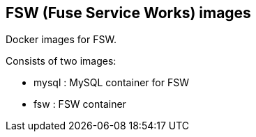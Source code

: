 :numbered!:

== FSW (Fuse Service Works) images

Docker images for FSW.

Consists of two images:

* mysql : MySQL container for FSW
* fsw : FSW container
